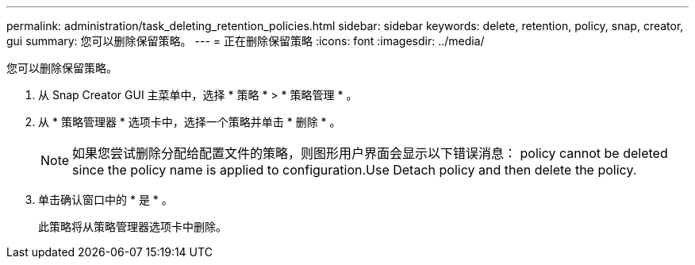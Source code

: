 ---
permalink: administration/task_deleting_retention_policies.html 
sidebar: sidebar 
keywords: delete, retention, policy, snap, creator, gui 
summary: 您可以删除保留策略。 
---
= 正在删除保留策略
:icons: font
:imagesdir: ../media/


[role="lead"]
您可以删除保留策略。

. 从 Snap Creator GUI 主菜单中，选择 * 策略 * > * 策略管理 * 。
. 从 * 策略管理器 * 选项卡中，选择一个策略并单击 * 删除 * 。
+

NOTE: 如果您尝试删除分配给配置文件的策略，则图形用户界面会显示以下错误消息： policy cannot be deleted since the policy name is applied to configuration.Use Detach policy and then delete the policy.

. 单击确认窗口中的 * 是 * 。
+
此策略将从策略管理器选项卡中删除。



